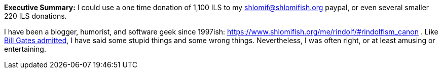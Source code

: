 **Executive Summary:** I could use a one time donation of 1,100 ILS to my shlomif@shlomifish.org paypal, or even several smaller 220 ILS donations.

I have been a blogger, humorist, and software geek since 1997ish: https://www.shlomifish.org/me/rindolf/#rindolfism_canon . Like https://en.wikiquote.org/wiki/Bill_Gates#Misattributed[Bill Gates admitted], I have said some stupid things and some wrong things. Nevertheless, I was often right, or at least amusing or entertaining.
